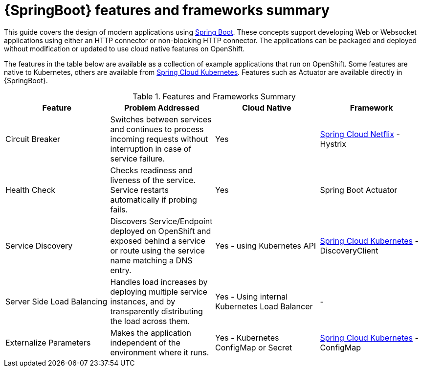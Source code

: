 [id='springboot-features-and-frameworks-summary_{context}']
= {SpringBoot} features and frameworks summary


This guide covers the design of modern applications using link:https://projects.spring.io/spring-boot/[Spring Boot]. These concepts support developing Web or Websocket applications using either an HTTP connector or non-blocking HTTP connector.
The applications can be packaged and deployed without modification or updated to use cloud native features on OpenShift.

The features in the table below are available as a collection of example applications that run on OpenShift. Some features are native to Kubernetes, others are available from link:https://github.com/spring-cloud-incubator/spring-cloud-kubernetes[Spring Cloud Kubernetes].
Features such as Actuator are available directly in {SpringBoot}.

.Features and Frameworks Summary
[width="100%",options="header"]
|====================================================================
|Feature |Problem Addressed |Cloud Native |Framework

a|
Circuit Breaker

a|
Switches between services and continues to process incoming requests without interruption in case of service failure.

a|
Yes

a|
link:https://github.com/spring-cloud/spring-cloud-netflix[Spring Cloud Netflix] - Hystrix


a|
Health Check

a|
Checks readiness and liveness of the service. Service restarts automatically if probing fails.

a|
Yes

a|
Spring Boot Actuator


a|
Service Discovery

a|
Discovers Service/Endpoint deployed on OpenShift and exposed behind a service or route using the service name matching a DNS entry.

a|
Yes - using Kubernetes API

a|
link:https://github.com/spring-cloud-incubator/spring-cloud-kubernetes[Spring Cloud Kubernetes] - DiscoveryClient


a|
Server Side Load Balancing

a|
Handles load increases by deploying multiple service instances, and by transparently distributing the load across them.

a|
Yes - Using internal Kubernetes Load Balancer

a|
-

a|
Externalize Parameters

a|
Makes the application independent of the environment where it runs.

a|
Yes - Kubernetes ConfigMap or Secret

a|
link:https://github.com/spring-cloud-incubator/spring-cloud-kubernetes[Spring Cloud Kubernetes] - ConfigMap


|====================================================================
